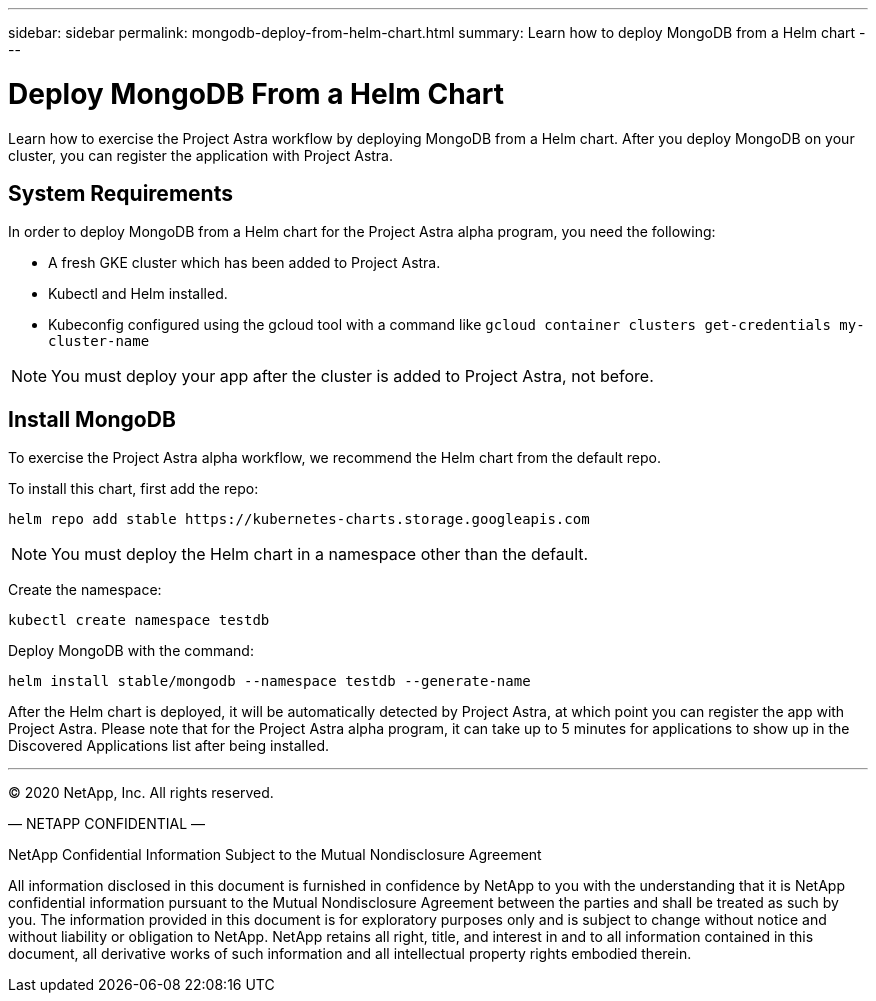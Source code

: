---
sidebar: sidebar
permalink: mongodb-deploy-from-helm-chart.html
summary: Learn how to deploy MongoDB from a Helm chart
---

= Deploy MongoDB From a Helm Chart

Learn how to exercise the Project Astra workflow by deploying MongoDB from a Helm chart. After you deploy MongoDB on your cluster, you can register the application with Project Astra.

== System Requirements

In order to deploy MongoDB from a Helm chart for the Project Astra alpha program, you need the following:

* A fresh GKE cluster which has been added to Project Astra.
* Kubectl and Helm installed.
* Kubeconfig configured using the gcloud tool with a command like `gcloud container clusters get-credentials my-cluster-name`

NOTE: You must deploy your app after the cluster is added to Project Astra, not before.

== Install MongoDB

To exercise the Project Astra alpha workflow, we recommend the Helm chart from the default repo.

To install this chart, first add the repo:

----
helm repo add stable https://kubernetes-charts.storage.googleapis.com
----

NOTE: You must deploy the Helm chart in a namespace other than the default.

Create the namespace:

----
kubectl create namespace testdb
----

Deploy MongoDB with the command:

----
helm install stable/mongodb --namespace testdb --generate-name
----

After the Helm chart is deployed, it will be automatically detected by Project Astra, at which point you can register the app with Project Astra. Please note that for the Project Astra alpha program, it can take up to 5 minutes for applications to show up in the Discovered Applications list after being installed.



'''


(C) 2020 NetApp, Inc. All rights reserved.

— NETAPP CONFIDENTIAL —

NetApp Confidential Information Subject to the Mutual Nondisclosure Agreement

All information disclosed in this document is furnished in confidence by NetApp to you with the understanding that it is NetApp confidential information pursuant to the Mutual Nondisclosure Agreement between the parties and shall be treated as such by you. The information provided in this document is for exploratory purposes only and is subject to change without notice and without liability or obligation to NetApp. NetApp retains all right, title, and interest in and to all information contained in this document, all derivative works of such information and all intellectual property rights embodied therein.
